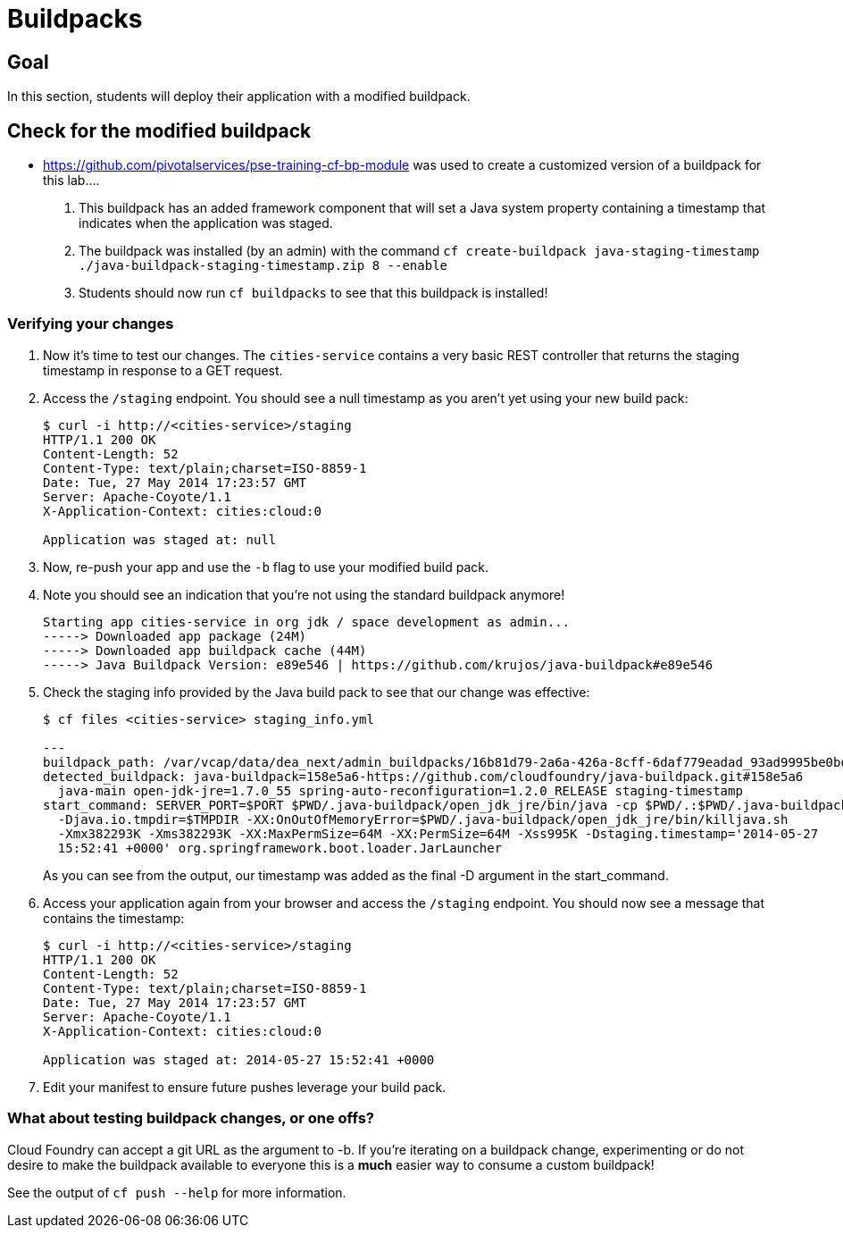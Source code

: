 = Buildpacks

== Goal

In this section, students will deploy their application with a modified buildpack.

== Check for the modified buildpack

* https://github.com/pivotalservices/pse-training-cf-bp-module
  was used to create a customized version of a buildpack for this lab....
  
. This buildpack has an added framework component that will set a Java system property containing a timestamp that indicates when the application was staged.
. The buildpack was installed (by an admin) with the command `cf create-buildpack java-staging-timestamp ./java-buildpack-staging-timestamp.zip 8 --enable`
. Students should now run `cf buildpacks` to see that this buildpack is installed!

=== Verifying your changes

. Now it's time to test our changes. The `cities-service` contains a very basic REST controller that returns the staging timestamp in response to a GET request.

. Access the `/staging` endpoint.  You should see a null timestamp as you aren't yet using your new build pack:
+
[source,bash]
----
$ curl -i http://<cities-service>/staging
HTTP/1.1 200 OK
Content-Length: 52
Content-Type: text/plain;charset=ISO-8859-1
Date: Tue, 27 May 2014 17:23:57 GMT
Server: Apache-Coyote/1.1
X-Application-Context: cities:cloud:0

Application was staged at: null
----
+

. Now, re-push your app and use the `-b` flag to use your modified build pack.
. Note you should see an indication that you're not using the standard buildpack anymore!

  Starting app cities-service in org jdk / space development as admin...
  -----> Downloaded app package (24M)
  -----> Downloaded app buildpack cache (44M)
  -----> Java Buildpack Version: e89e546 | https://github.com/krujos/java-buildpack#e89e546

. Check the staging info provided by the Java build pack to see that our change was effective:
+
[source,bash]
----
$ cf files <cities-service> staging_info.yml

---
buildpack_path: /var/vcap/data/dea_next/admin_buildpacks/16b81d79-2a6a-426a-8cff-6daf779eadad_93ad9995be0bd22935c4590c6986061bbb0e9c0d
detected_buildpack: java-buildpack=158e5a6-https://github.com/cloudfoundry/java-buildpack.git#158e5a6
  java-main open-jdk-jre=1.7.0_55 spring-auto-reconfiguration=1.2.0_RELEASE staging-timestamp
start_command: SERVER_PORT=$PORT $PWD/.java-buildpack/open_jdk_jre/bin/java -cp $PWD/.:$PWD/.java-buildpack/spring_auto_reconfiguration/spring_auto_reconfiguration-1.2.0_RELEASE.jar
  -Djava.io.tmpdir=$TMPDIR -XX:OnOutOfMemoryError=$PWD/.java-buildpack/open_jdk_jre/bin/killjava.sh
  -Xmx382293K -Xms382293K -XX:MaxPermSize=64M -XX:PermSize=64M -Xss995K -Dstaging.timestamp='2014-05-27
  15:52:41 +0000' org.springframework.boot.loader.JarLauncher
----
+
As you can see from the output, our timestamp was added as the final +-D+ argument in the +start_command+.

. Access your application again from your browser and access the `/staging` endpoint.  You should now see a message that contains the timestamp:
+
[source,bash]
----
$ curl -i http://<cities-service>/staging
HTTP/1.1 200 OK
Content-Length: 52
Content-Type: text/plain;charset=ISO-8859-1
Date: Tue, 27 May 2014 17:23:57 GMT
Server: Apache-Coyote/1.1
X-Application-Context: cities:cloud:0

Application was staged at: 2014-05-27 15:52:41 +0000
----
+

. Edit your manifest to ensure future pushes leverage your build pack.

=== What about testing buildpack changes, or one offs?

Cloud Foundry can accept a git URL as the argument to -b. If you're iterating on a buildpack change, experimenting or do not desire to make the buildpack available to everyone this is a *much* easier way to consume a custom buildpack!

See the output of `cf push --help` for more information.
